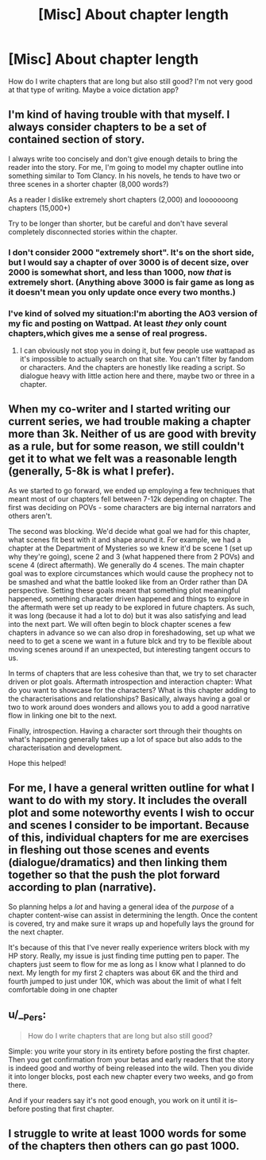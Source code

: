 #+TITLE: [Misc] About chapter length

* [Misc] About chapter length
:PROPERTIES:
:Author: MrToddWilkins
:Score: 3
:DateUnix: 1524362021.0
:DateShort: 2018-Apr-22
:FlairText: Misc
:END:
How do I write chapters that are long but also still good? I'm not very good at that type of writing. Maybe a voice dictation app?


** I'm kind of having trouble with that myself. I always consider chapters to be a set of contained section of story.

I always write too concisely and don't give enough details to bring the reader into the story. For me, I'm going to model my chapter outline into something similar to Tom Clancy. In his novels, he tends to have two or three scenes in a shorter chapter (8,000 words?)

As a reader I dislike extremely short chapters (2,000) and looooooong chapters (15,000+)

Try to be longer than shorter, but be careful and don't have several completely disconnected stories within the chapter.
:PROPERTIES:
:Score: 2
:DateUnix: 1524362628.0
:DateShort: 2018-Apr-22
:END:

*** I don't consider 2000 "extremely short". It's on the short side, but I would say a chapter of over 3000 is of decent size, over 2000 is somewhat short, and less than 1000, now /that/ is extremely short. (Anything above 3000 is fair game as long as it doesn't mean you only update once every two months.)
:PROPERTIES:
:Author: Achille-Talon
:Score: 3
:DateUnix: 1524390517.0
:DateShort: 2018-Apr-22
:END:


*** I've kind of solved my situation:I'm aborting the AO3 version of my fic and posting on Wattpad. At least /they/ only count chapters,which gives me a sense of real progress.
:PROPERTIES:
:Author: MrToddWilkins
:Score: 1
:DateUnix: 1524363039.0
:DateShort: 2018-Apr-22
:END:

**** I can obviously not stop you in doing it, but few people use wattapad as it's impossible to actually search on that site. You can't filter by fandom or characters. And the chapters are honestly like reading a script. So dialogue heavy with little action here and there, maybe two or three in a chapter.
:PROPERTIES:
:Author: RedKorss
:Score: 6
:DateUnix: 1524386501.0
:DateShort: 2018-Apr-22
:END:


** When my co-writer and I started writing our current series, we had trouble making a chapter more than 3k. Neither of us are good with brevity as a rule, but for some reason, we still couldn't get it to what we felt was a reasonable length (generally, 5-8k is what I prefer).

As we started to go forward, we ended up employing a few techniques that meant most of our chapters fell between 7-12k depending on chapter. The first was deciding on POVs - some characters are big internal narrators and others aren't.

The second was blocking. We'd decide what goal we had for this chapter, what scenes fit best with it and shape around it. For example, we had a chapter at the Department of Mysteries so we knew it'd be scene 1 (set up why they're going), scene 2 and 3 (what happened there from 2 POVs) and scene 4 (direct aftermath). We generally do 4 scenes. The main chapter goal was to explore circumstances which would cause the prophecy not to be smashed and what the battle looked like from an Order rather than DA perspective. Setting these goals meant that something plot meaningful happened, something character driven happened and things to explore in the aftermath were set up ready to be explored in future chapters. As such, it was long (because it had a lot to do) but it was also satisfying and lead into the next part. We will often begin to block chapter scenes a few chapters in advance so we can also drop in foreshadowing, set up what we need to to get a scene we want in a future blck and try to be flexible about moving scenes around if an unexpected, but interesting tangent occurs to us.

In terms of chapters that are less cohesive than that, we try to set character driven or plot goals. Aftermath introspection and interaction chapter: What do you want to showcase for the characters? What is this chapter adding to the characterisations and relationships? Basically, always having a goal or two to work around does wonders and allows you to add a good narrative flow in linking one bit to the next.

Finally, introspection. Having a character sort through their thoughts on what's happening generally takes up a lot of space but also adds to the characterisation and development.

Hope this helped!
:PROPERTIES:
:Author: kopikuchi
:Score: 2
:DateUnix: 1524366080.0
:DateShort: 2018-Apr-22
:END:


** For me, I have a general written outline for what I want to do with my story. It includes the overall plot and some noteworthy events I wish to occur and scenes I consider to be important. Because of this, individual chapters for me are exercises in fleshing out those scenes and events (dialogue/dramatics) and then linking them together so that the push the plot forward according to plan (narrative).

So planning helps a /lot/ and having a general idea of the /purpose/ of a chapter content-wise can assist in determining the length. Once the content is covered, try and make sure it wraps up and hopefully lays the ground for the next chapter.

It's because of this that I've never really experience writers block with my HP story. Really, my issue is just finding time putting pen to paper. The chapters just seem to flow for me as long as I know what I planned to do next. My length for my first 2 chapters was about 6K and the third and fourth jumped to just under 10K, which was about the limit of what I felt comfortable doing in one chapter
:PROPERTIES:
:Author: MindForgedManacle
:Score: 2
:DateUnix: 1524366964.0
:DateShort: 2018-Apr-22
:END:


** u/__Pers:
#+begin_quote
  How do I write chapters that are long but also still good?
#+end_quote

Simple: you write your story in its entirety before posting the first chapter. Then you get confirmation from your betas and early readers that the story is indeed good and worthy of being released into the wild. Then you divide it into longer blocks, post each new chapter every two weeks, and go from there.

And if your readers say it's not good enough, you work on it until it is--before posting that first chapter.
:PROPERTIES:
:Author: __Pers
:Score: 2
:DateUnix: 1524394889.0
:DateShort: 2018-Apr-22
:END:


** I struggle to write at least 1000 words for some of the chapters then others can go past 1000.
:PROPERTIES:
:Author: hufflepuffbookworm90
:Score: 1
:DateUnix: 1524440428.0
:DateShort: 2018-Apr-23
:END:
